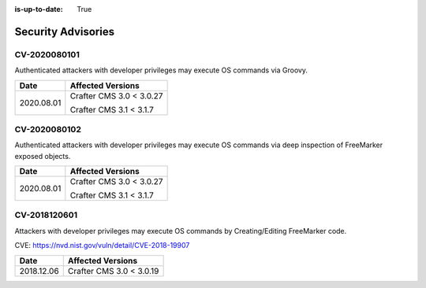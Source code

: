 :is-up-to-date: True

.. index:: Crafter CMS Security Advisories, Advisories

===================
Security Advisories
===================

CV-2020080101
=============

Authenticated attackers with developer privileges may execute OS commands via Groovy.

+---------------+--------------------------------------------------------------+
|| **Date**     || **Affected Versions**                                       |
+---------------+--------------------------------------------------------------+
| 2020.08.01    | Crafter CMS 3.0 < 3.0.27                                     |
|               |                                                              |
|               | Crafter CMS 3.1 < 3.1.7                                      |
+---------------+--------------------------------------------------------------+

CV-2020080102
=============

Authenticated attackers with developer privileges may execute OS commands via deep inspection of FreeMarker exposed objects.

+---------------+--------------------------------------------------------------+
|| **Date**     || **Affected Versions**                                       |
+---------------+--------------------------------------------------------------+
| 2020.08.01    | Crafter CMS 3.0 < 3.0.27                                     |
|               |                                                              |
|               | Crafter CMS 3.1 < 3.1.7                                      |
+---------------+--------------------------------------------------------------+

CV-2018120601
=============

Attackers with developer privileges may execute OS commands by Creating/Editing FreeMarker code.

CVE: https://nvd.nist.gov/vuln/detail/CVE-2018-19907

+---------------+--------------------------------------------------------------+
|| **Date**     || **Affected Versions**                                       |
+---------------+--------------------------------------------------------------+
| 2018.12.06    | Crafter CMS 3.0 < 3.0.19                                     |
+---------------+--------------------------------------------------------------+
